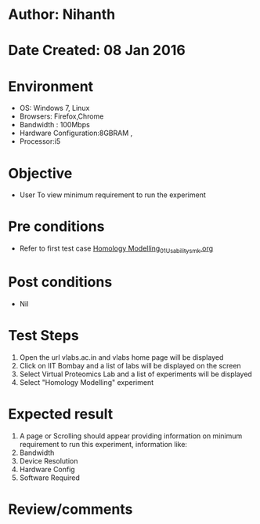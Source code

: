 * Author: Nihanth
* Date Created: 08 Jan 2016
* Environment
  - OS: Windows 7, Linux
  - Browsers: Firefox,Chrome
  - Bandwidth : 100Mbps
  - Hardware Configuration:8GBRAM , 
  - Processor:i5

* Objective
  - User To view minimum requirement to run the experiment

* Pre conditions
  - Refer to first test case [[https://github.com/Virtual-Labs/protein-engg-iitb/blob/master/test-cases/integration_test-cases/Homology Modelling/Homology Modelling_01_Usability_smk.org][Homology Modelling_01_Usability_smk.org]]

* Post conditions
  - Nil
* Test Steps
  1. Open the url vlabs.ac.in and vlabs home page will be displayed
  2. Click on IIT Bombay and a list of labs will be displayed on the screen 
  3. Select Virtual Proteomics Lab and a list of experiments will be displayed 
  4. Select "Homology Modelling" experiment

* Expected result
  1. A page or Scrolling should appear providing information on minimum requirement to run this experiment, information like:
  2. Bandwidth
  3. Device Resolution
  4. Hardware Config
  5. Software Required

* Review/comments


